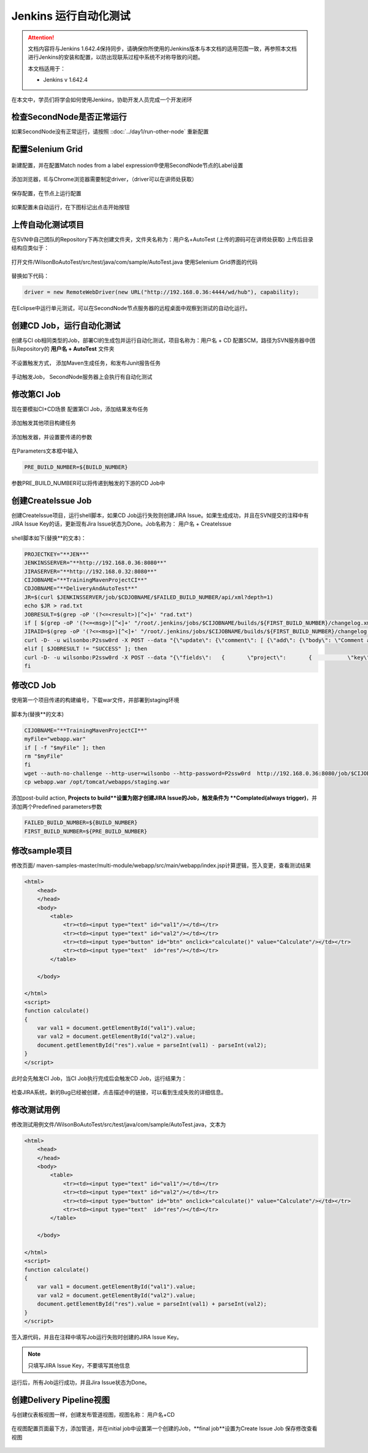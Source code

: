 Jenkins 运行自动化测试
----------------------------------

.. attention::
    
    文档内容将与Jenkins 1.642.4保持同步，请确保你所使用的Jenkins版本与本文档的适用范围一致，再参照本文档进行Jenkins的安装和配置，以防出现联系过程中系统不对称导致的问题。
    
    本文档适用于：
    
    * Jenkins v 1.642.4

在本文中，学员们将学会如何使用Jenkins，协助开发人员完成一个开发闭环

.. figure:: images/jenkins-selenium.jenkins-dev-cycle.png

检查SecondNode是否正常运行
~~~~~~~~~~~~~~~~~~~~~~~~~~~~~~~~

如果SecondNode没有正常运行，请按照 ::doc:`../day1/run-other-node` 重新配置


配置Selenium Grid
~~~~~~~~~~~~~~~~~~~~~~~~~~~~~~~~

.. figure:: images/jenkins-selenium.png

.. figure:: images/jenkins-selenium-config.png

新建配置，并在配置Match nodes from a label expression中使用SecondNode节点的Label设置

.. figure:: images/jenkins-selenium-config-label.png

添加浏览器，IE与Chrome浏览器需要制定driver，（driver可以在讲师处获取）

.. figure:: images/jenkins-selenium-driver.png

保存配置，在节点上运行配置

.. figure:: images/jenkins-selenium-config-node.png

.. figure:: images/jenkins-selenium-node-config.png

如果配置未自动运行，在下图标记出点击开始按钮

.. figure:: images/jinekins-selenium-service-start.png

上传自动化测试项目
~~~~~~~~~~~~~~~~~~~~~~~~~~~~~~~~
在SVN中自己团队的Repository下再次创建文件夹，文件夹名称为：用户名+AutoTest
(上传的源码可在讲师处获取)
上传后目录结构应类似于：

.. figure:: images/jenkins-selenium-sample-repo.png

打开文件/WilsonBoAutoTest/src/test/java/com/sample/AutoTest.java
使用Selenium Grid界面的代码

.. figure:: images/jenkins-selenium-main.png

替换如下代码：

.. code-block:: java

    driver = new RemoteWebDriver(new URL("http://192.168.0.36:4444/wd/hub"), capability);

在Eclipse中运行单元测试，可以在SecondNode节点服务器的远程桌面中观察到测试的自动化运行。

创建CD Job，运行自动化测试
~~~~~~~~~~~~~~~~~~~~~~~~~~~~~~~~
创建与CI ob相同类型的Job，部署CI的生成包并运行自动化测试，项目名称为：用户名 + CD
配置SCM，路径为SVN服务器中团队Repository的 **用户名 + AutoTest** 文件夹

.. figure:: images/jenkins-selenium-svn.png

不设置触发方式， 添加Maven生成任务，和发布Junit报告任务

.. figure:: images/jenkins-selenium-job-config.png

手动触发Job， SecondNode服务器上会执行有自动化测试


修改第CI Job
~~~~~~~~~~~~~~~~~~~~~~~~~~~~~~~~
现在要模拟CI+CD场景
配置第CI Job，添加结果发布任务

.. figure:: images/jenkins-selenium-ci-job-config.png

添加触发其他项目构建任务

.. figure:: images/jenkins-selenium-ci-job-trigger-cd.png

添加触发器，并设置要传递的参数

.. figure:: images/jenkins-selenium-ci-job-pass-param.png

在Parameters文本框中输入

.. code-block:: java

    PRE_BUILD_NUMBER=${BUILD_NUMBER}

参数PRE_BUILD_NUMBER可以将传递到触发的下游的CD Job中


创建CreateIssue Job
~~~~~~~~~~~~~~~~~~~~~~~~~~~~~~~~
创建CreateIssue项目，运行shell脚本，如果CD Job运行失败则创建JIRA Issue。如果生成成功，并且在SVN提交的注释中有JIRA Issue Key的话，更新现有Jira Issue状态为Done。Job名称为： 用户名 + CreateIssue

.. figure:: images/jenkins-job-create-issue.png

shell脚本如下(替换**的文本)：

.. code-block:: shell

    PROJECTKEY="**JEN**"
    JENKINSSERVER="**http://192.168.0.36:8080**"
    JIRASERVER="**http://192.168.0.32:8080**"
    CIJOBNAME="**TrainingMavenProjectCI**"
    CDJOBNAME="**DeliveryAndAutoTest**"
    JR=$(curl $JENKINSSERVER/job/$CDJOBNAME/$FAILED_BUILD_NUMBER/api/xml?depth=1)
    echo $JR > rad.txt
    JOBRESULT=$(grep -oP '(?<=<result>)[^<]+' "rad.txt")
    if [ $(grep -oP '(?<=<msg>)[^<]+' "/root/.jenkins/jobs/$CIJOBNAME/builds/${FIRST_BUILD_NUMBER}/changelog.xml") != "" ]; then
    JIRAID=$(grep -oP '(?<=<msg>)[^<]+' "/root/.jenkins/jobs/$CIJOBNAME/builds/${FIRST_BUILD_NUMBER}/changelog.xml")
    curl -D- -u wilsonbo:P2ssw0rd -X POST --data "{\"update\": {\"comment\": [ {\"add\": {\"body\": \"Comment added when resolving issue\"}}]},\"transition\": {\"id\": \"31\"}}" -H "Content-Type: application/json" $JIRASERVER/rest/api/2/issue/$JIRAID/transitions?expand=transitions.fields
    elif [ $JOBRESULT != "SUCCESS" ]; then
    curl -D- -u wilsonbo:P2ssw0rd -X POST --data "{\"fields\":   {       \"project\":       {           \"key\": \"$PROJECTKEY\"       },       \"summary\": \"Auto Test Failed, jenkins job number: ${FAILED_BUILD_NUMBER}\",       \"description\": \"please see the details at: $JENKINSSERVER/job/$CDJOBNAME/${FAILED_BUILD_NUMBER}/consoleText\",       \"issuetype\": {          \"name\": \"Bug\"       }   }}" -H "Content-Type: application/json" $JIRASERVER/rest/api/2/issue/
    fi

修改CD Job
~~~~~~~~~~~~~~~~~~~~~~~~~~~~~~~~
使用第一个项目传递的构建编号，下载war文件，并部署到staging环境

.. figure:: images/jenkins-selenium-cd-job-config.png

脚本为(替换**的文本)

.. code-block:: shell

    CIJOBNAME="**TrainingMavenProjectCI**"
    myFile="webapp.war" 
    if [ -f "$myFile" ]; then 
    rm "$myFile" 
    fi 
    wget --auth-no-challenge --http-user=wilsonbo --http-password=P2ssw0rd  http://192.168.0.36:8080/job/$CIJOBNAME/${PRE_BUILD_NUMBER}/artifact/multi-module/webapp/target/webapp.war
    cp webapp.war /opt/tomcat/webapps/staging.war

添加post-build action, **Projects to build**设置为刚才创建JIRA Issue的Job，触发条件为 **Complated(always trigger)**，并添加两个Predefined parameters参数

.. code-block:: text

    FAILED_BUILD_NUMBER=${BUILD_NUMBER}
    FIRST_BUILD_NUMBER=${PRE_BUILD_NUMBER}



修改sample项目
~~~~~~~~~~~~~~~~~~~~~~~~~~~~~~~~
修改页面/ maven-samples-master/multi-module/webapp/src/main/webapp/index.jsp计算逻辑，签入变更，查看测试结果

.. code-block:: html

    <html>
        <head>
        </head>
        <body>
            <table>
                <tr><td><input type="text" id="val1"/></td></tr>
                <tr><td><input type="text" id="val2"/></td></tr>
                <tr><td><input type="button" id="btn" onclick="calculate()" value="Calculate"/></td></tr>
                <tr><td><input type="text"  id="res"/></td></tr> 
            </table>
            
        </body>

    </html>
    <script>  
    function calculate()
    {
        var val1 = document.getElementById("val1").value;
        var val2 = document.getElementById("val2").value;
        document.getElementById("res").value = parseInt(val1) - parseInt(val2);
    }  
    </script>

此时会先触发CI Job，当CI Job执行完成后会触发CD Job，运行结果为：

.. figure:: images/jenkins-selenium-auto-test-result.png

.. figure:: images/jenkins-selenium-auto-test-result-cd.png

检查JIRA系统，新的Bug已经被创建，点击描述中的链接，可以看到生成失败的详细信息。


修改测试用例
~~~~~~~~~~~~~~~~~~~~~~~~~~~~~~~~
修改测试用例文件/WilsonBoAutoTest/src/test/java/com/sample/AutoTest.java，文本为

.. code-block:: java

    <html>
        <head>
        </head>
        <body>
            <table>
                <tr><td><input type="text" id="val1"/></td></tr>
                <tr><td><input type="text" id="val2"/></td></tr>
                <tr><td><input type="button" id="btn" onclick="calculate()" value="Calculate"/></td></tr>
                <tr><td><input type="text"  id="res"/></td></tr> 
            </table>
            
        </body>

    </html>
    <script>  
    function calculate()
    {
        var val1 = document.getElementById("val1").value;
        var val2 = document.getElementById("val2").value;
        document.getElementById("res").value = parseInt(val1) + parseInt(val2);
    }  
    </script>

签入源代码，并且在注释中填写Job运行失败时创建的JIRA Issue Key。

.. note::

    只填写JIRA Issue Key，不要填写其他信息

运行后，所有Job运行成功，并且Jira Issue状态为Done。


创建Delivery Pipeline视图
~~~~~~~~~~~~~~~~~~~~~~~~~~~~~~~~
与创建仪表板视图一样，创建发布管道视图，视图名称： 用户名+CD

.. figure:: images/jenkins-delivery-veiw.png

在视图配置页面最下方，添加管道，并在initial job中设置第一个创建的Job，**final job**设置为Create Issue Job
保存修改查看视图

.. figure:: images/jenkins-delivery-veiw-config.png

.. figure:: images/jenkins-delivery-veiw-result.png

